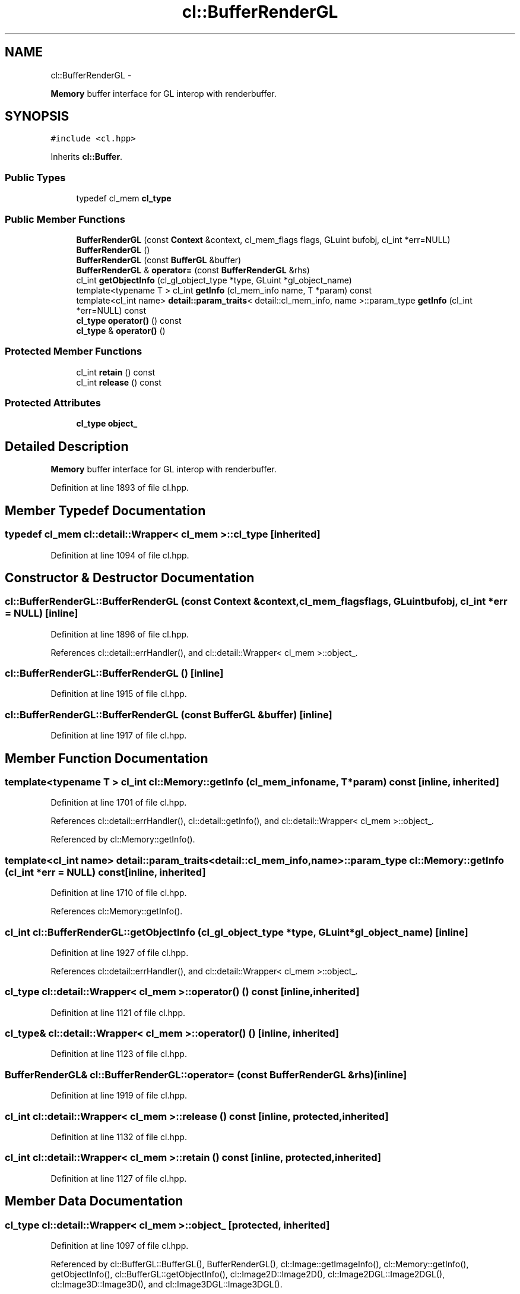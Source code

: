 .TH "cl::BufferRenderGL" 3 "Mon Mar 14 2011" "cryo-opencl" \" -*- nroff -*-
.ad l
.nh
.SH NAME
cl::BufferRenderGL \- 
.PP
\fBMemory\fP buffer interface for GL interop with renderbuffer.  

.SH SYNOPSIS
.br
.PP
.PP
\fC#include <cl.hpp>\fP
.PP
Inherits \fBcl::Buffer\fP.
.SS "Public Types"

.in +1c
.ti -1c
.RI "typedef cl_mem \fBcl_type\fP"
.br
.in -1c
.SS "Public Member Functions"

.in +1c
.ti -1c
.RI "\fBBufferRenderGL\fP (const \fBContext\fP &context, cl_mem_flags flags, GLuint bufobj, cl_int *err=NULL)"
.br
.ti -1c
.RI "\fBBufferRenderGL\fP ()"
.br
.ti -1c
.RI "\fBBufferRenderGL\fP (const \fBBufferGL\fP &buffer)"
.br
.ti -1c
.RI "\fBBufferRenderGL\fP & \fBoperator=\fP (const \fBBufferRenderGL\fP &rhs)"
.br
.ti -1c
.RI "cl_int \fBgetObjectInfo\fP (cl_gl_object_type *type, GLuint *gl_object_name)"
.br
.ti -1c
.RI "template<typename T > cl_int \fBgetInfo\fP (cl_mem_info name, T *param) const "
.br
.ti -1c
.RI "template<cl_int name> \fBdetail::param_traits\fP< detail::cl_mem_info, name >::param_type \fBgetInfo\fP (cl_int *err=NULL) const "
.br
.ti -1c
.RI "\fBcl_type\fP \fBoperator()\fP () const"
.br
.ti -1c
.RI "\fBcl_type\fP & \fBoperator()\fP ()"
.br
.in -1c
.SS "Protected Member Functions"

.in +1c
.ti -1c
.RI "cl_int \fBretain\fP () const"
.br
.ti -1c
.RI "cl_int \fBrelease\fP () const"
.br
.in -1c
.SS "Protected Attributes"

.in +1c
.ti -1c
.RI "\fBcl_type\fP \fBobject_\fP"
.br
.in -1c
.SH "Detailed Description"
.PP 
\fBMemory\fP buffer interface for GL interop with renderbuffer. 
.PP
Definition at line 1893 of file cl.hpp.
.SH "Member Typedef Documentation"
.PP 
.SS "typedef cl_mem  \fBcl::detail::Wrapper\fP< cl_mem  >::\fBcl_type\fP\fC [inherited]\fP"
.PP
Definition at line 1094 of file cl.hpp.
.SH "Constructor & Destructor Documentation"
.PP 
.SS "cl::BufferRenderGL::BufferRenderGL (const \fBContext\fP &context, cl_mem_flagsflags, GLuintbufobj, cl_int *err = \fCNULL\fP)\fC [inline]\fP"
.PP
Definition at line 1896 of file cl.hpp.
.PP
References cl::detail::errHandler(), and cl::detail::Wrapper< cl_mem >::object_.
.SS "cl::BufferRenderGL::BufferRenderGL ()\fC [inline]\fP"
.PP
Definition at line 1915 of file cl.hpp.
.SS "cl::BufferRenderGL::BufferRenderGL (const \fBBufferGL\fP &buffer)\fC [inline]\fP"
.PP
Definition at line 1917 of file cl.hpp.
.SH "Member Function Documentation"
.PP 
.SS "template<typename T > cl_int cl::Memory::getInfo (cl_mem_infoname, T *param) const\fC [inline, inherited]\fP"
.PP
Definition at line 1701 of file cl.hpp.
.PP
References cl::detail::errHandler(), cl::detail::getInfo(), and cl::detail::Wrapper< cl_mem >::object_.
.PP
Referenced by cl::Memory::getInfo().
.SS "template<cl_int name> \fBdetail::param_traits\fP<detail::cl_mem_info, name>::param_type cl::Memory::getInfo (cl_int *err = \fCNULL\fP) const\fC [inline, inherited]\fP"
.PP
Definition at line 1710 of file cl.hpp.
.PP
References cl::Memory::getInfo().
.SS "cl_int cl::BufferRenderGL::getObjectInfo (cl_gl_object_type *type, GLuint *gl_object_name)\fC [inline]\fP"
.PP
Definition at line 1927 of file cl.hpp.
.PP
References cl::detail::errHandler(), and cl::detail::Wrapper< cl_mem >::object_.
.SS "\fBcl_type\fP \fBcl::detail::Wrapper\fP< cl_mem  >::operator() () const\fC [inline, inherited]\fP"
.PP
Definition at line 1121 of file cl.hpp.
.SS "\fBcl_type\fP& \fBcl::detail::Wrapper\fP< cl_mem  >::operator() ()\fC [inline, inherited]\fP"
.PP
Definition at line 1123 of file cl.hpp.
.SS "\fBBufferRenderGL\fP& cl::BufferRenderGL::operator= (const \fBBufferRenderGL\fP &rhs)\fC [inline]\fP"
.PP
Definition at line 1919 of file cl.hpp.
.SS "cl_int \fBcl::detail::Wrapper\fP< cl_mem  >::release () const\fC [inline, protected, inherited]\fP"
.PP
Definition at line 1132 of file cl.hpp.
.SS "cl_int \fBcl::detail::Wrapper\fP< cl_mem  >::retain () const\fC [inline, protected, inherited]\fP"
.PP
Definition at line 1127 of file cl.hpp.
.SH "Member Data Documentation"
.PP 
.SS "\fBcl_type\fP \fBcl::detail::Wrapper\fP< cl_mem  >::\fBobject_\fP\fC [protected, inherited]\fP"
.PP
Definition at line 1097 of file cl.hpp.
.PP
Referenced by cl::BufferGL::BufferGL(), BufferRenderGL(), cl::Image::getImageInfo(), cl::Memory::getInfo(), getObjectInfo(), cl::BufferGL::getObjectInfo(), cl::Image2D::Image2D(), cl::Image2DGL::Image2DGL(), cl::Image3D::Image3D(), and cl::Image3DGL::Image3DGL().

.SH "Author"
.PP 
Generated automatically by Doxygen for cryo-opencl from the source code.
